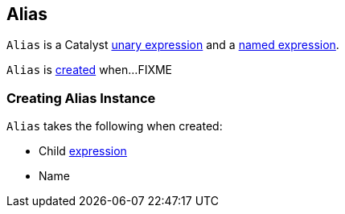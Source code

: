 == [[Alias]] Alias

`Alias` is a Catalyst link:spark-sql-Expression.adoc#UnaryExpression[unary expression] and a link:spark-sql-Expression.adoc#NamedExpression[named expression].

`Alias` is <<creating-instance, created>> when...FIXME

=== [[creating-instance]] Creating Alias Instance

`Alias` takes the following when created:

* [[child]] Child link:spark-sql-Expression.adoc[expression]
* [[name]] Name
